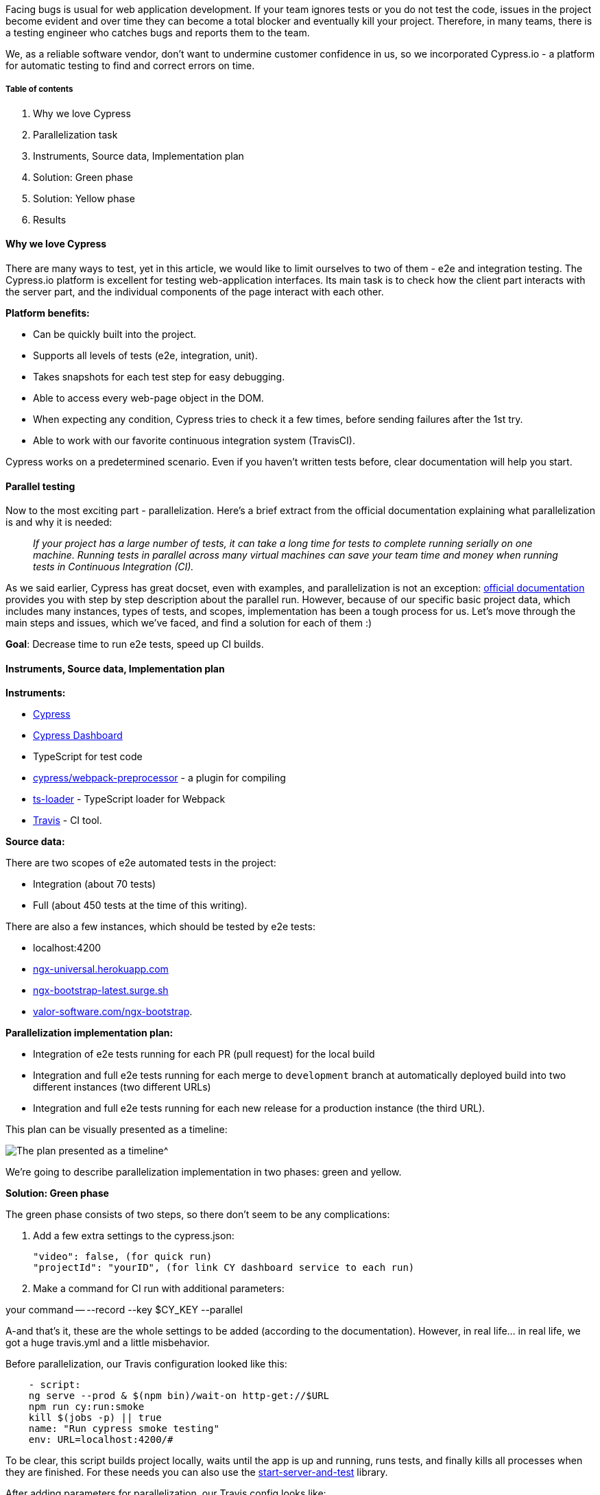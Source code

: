 Facing bugs is usual for web application development. If your team ignores tests or you
do not test the code, issues in the project become evident and over time they can become a total blocker and
eventually kill your project. Therefore, in many teams, there is a testing engineer who catches bugs and reports
them to the team.

We, as a reliable software vendor, don't want to undermine customer confidence in us,
so we incorporated Cypress.io - a platform for automatic testing to find and correct errors on time.

===== Table of contents

1. Why we love Cypress
2. Parallelization task
3. Instruments, Source data, Implementation plan
4. Solution: Green phase
5. Solution: Yellow phase
6. Results

==== Why we love Cypress

There are many ways to test, yet in this article, we would like to limit ourselves to two of them - e2e and integration testing. The Cypress.io platform is excellent for testing
web-application interfaces. Its main task is to check how the client part interacts with the server part, and the individual components of the page interact with each other.

*Platform benefits:*

* Can be quickly built into the project.
* Supports all levels of tests (e2e, integration, unit).
* Takes snapshots for each test step for easy debugging.
* Able to access every web-page object in the DOM.
* When expecting any condition, Cypress tries to check it a few times, before sending failures after the 1st
try.
* Able to work with our favorite continuous integration system (TravisCI).

Cypress works on a predetermined scenario. Even if you haven't written tests before, clear documentation will help you start.

==== Parallel testing

Now to the most exciting part - parallelization. Here's a brief extract from the official documentation explaining what parallelization is and why it is needed:

____
_If your project has a large number of tests, it can take a long time for tests to complete running
serially on one machine. Running tests in parallel across many virtual machines can save your team time and
money when running tests in Continuous Integration (CI)._
____

As we said earlier, Cypress has great docset, even with examples, and parallelization is not an exception: https://docs.cypress.io/guides/guides/parallelization.html[official documentation^]
provides you with step by step description about the parallel run. However, because of our specific basic project data, which includes many instances, types of
tests, and scopes, implementation has been a tough process for us. Let's move through the main steps and
issues, which we've faced, and find a solution for each of them :)

*Goal*: Decrease time to run e2e tests, speed up CI builds.

==== Instruments, Source data, Implementation plan

*Instruments:*

* https://cypress.io[Cypress^]
* https://www.cypress.io/dashboard/[Cypress Dashboard^]
* TypeScript for test code
* https://github.com/cypress-io/cypress-webpack-preprocessor[cypress/webpack-preprocessor^] - a plugin for compiling
* https://github.com/TypeStrong/ts-loader[ts-loader^] - TypeScript loader for Webpack
* https://travis-ci.org[Travis^] - CI tool.

*Source data:*

There are two scopes of e2e automated tests in the project:

* Integration (about 70 tests)
* Full (about 450 tests at the time of this writing).

There are also a few instances, which should be tested by e2e tests:

* localhost:4200
* https://ngx-universal.herokuapp.com/#/[ngx-universal.herokuapp.com^]
* http://ngx-bootstrap-latest.surge.sh/#/[ngx-bootstrap-latest.surge.sh^]
* https://valor-software.com/ngx-bootstrap/#/[valor-software.com/ngx-bootstrap^].

*Parallelization implementation plan:*

* Integration of e2e tests running for each PR (pull request) for the local build
* Integration and full e2e tests running for each merge to `development` branch at automatically deployed
build into two different instances (two different URLs)
* Integration and full e2e tests running for each new release for a production instance (the third URL).

This plan can be visually presented as a timeline:

image::https://uploads-ssl.webflow.com/5c4c30d0c49ea6746fafc90c/5cacae969ffb28e551a5ff58_Screenshot%20from%202019-04-09%2017-38-54.png[The plan presented as a timeline^]

We're going to describe parallelization implementation in two phases: green and yellow.

*Solution: Green phase*

The green phase consists of two steps, so there don't seem to be any complications:

1. Add a few extra settings to the cypress.json:

    "video": false, (for quick run)
    "projectId": "yourID", (for link CY dashboard service to each run)

[start=2]
2. Make a command for CI run with additional parameters:

your command -- --record --key $CY_KEY --parallel

A-and that's it, these are the whole settings to be added (according to the documentation). However, in real
life... in real life, we got a huge travis.yml and a little misbehavior.

Before parallelization, our Travis configuration looked like this:

----
    - script:
    ng serve --prod & $(npm bin)/wait-on http-get://$URL
    npm run cy:run:smoke
    kill $(jobs -p) || true
    name: "Run cypress smoke testing"
    env: URL=localhost:4200/#
----

To be clear, this script builds project locally, waits until the app is up and running, runs tests, and
finally kills all processes when they are finished. For these needs you can also use the https://github.com/bahmutov/start-server-and-test[start-server-and-test^] library.

After adding parameters for parallelization, our Travis config looks like:

image::https://uploads-ssl.webflow.com/5c4c30d0c49ea6746fafc90c/5cab18d1f8e0122074e675cd_f7xbhesGwc6bnK96npjdBOHv30bhgOxPp1Zvrjugs5BvMIs80tptMSQRq5Sfd8iOgyabnt48zlXbtoEaiwz2pH4r-sRw4miJAZIvRjcgPW_68KUlniyBv7EIIHuDZjSrpZZRgAe7.png[Travis config]

In this case, the number of our threads will be three. So we need to have three machines on Travis
for running all these tests. When our CI run finishes, we'll see list of scripts which we've ran and amount of
time spent by each Travis machine during start, test run, and kill:

image::https://uploads-ssl.webflow.com/5c4c30d0c49ea6746fafc90c/5c98b78cd784214e809596d7_dDlLB0L_DjPrGd-SOAebWu5jcTfFvMbt4EcpiUxDhZSBJT06QmcGS8jxw7cyxpBHZ9o60JjIyRcSj3kLeBuTbYDkzy3ckAjwHdnlbD4BrUrYRgGjDGFmb4jHJNrGHuE1MV_NJVIJ.png[The list of scripts which we've ran and amount of time spent by each Travis machine during start, test run, and kill]

Time, which is displayed on Travis, was spent on starting the machine, installing development
packages, building the library and Demo application, and running test.

It looks like there's no
problem at all, but on the CI Dashboard we'll see that only two machines took part in the test run. The
Dashboard also shows us time, which was spent for the direct test run: 2:26 minutes.

image::https://uploads-ssl.webflow.com/5c4c30d0c49ea6746fafc90c/5c98b78c6929126465bb7749_5jJAhf0_shpDqdSn5RoXQHSQjoxJgYqInP2mS6QlMp-JAW-selWm2CuF37meAav1-vICO4nryz75ihbtEa_T1VbeAsa6X9O6fM3E2x9TKDRcKFVg_bgJTgUI9Ws8SZ-P_EgupHNo.png[The Dashboard shows time, which was spent for the direct test run.]

If we dive deeper into the job on the third Travis machine, we'll see that the job actually has
started, but not in time:

image::https://uploads-ssl.webflow.com/5c4c30d0c49ea6746fafc90c/5ca7390f89cf383d85edc1a7_9ZBi8xYYrDUZCPkf3fWQpZVhYtVVxmhvvzJhqwkiMPDfw2j9XDapV9pmQ1XFoWAcrRfmcF4qoAB43Uhu7bFjzmXtO6k8JBnU4kneguPRkMMuTJ9jK_kn0Jiw_jFRvRYEv5gELRel.png[Screen. The job actually has started, but not in time]

What happened?

Travis machines are ready to run the tests, but not simultaneously.

The first machine can start at 01:00:00, the second one at 01:02:00, and the third one
will start at 01:05:00. And if your test run takes less than five minutes, then the third thread will be
empty. It didn't even get to run one little test :"(

*Solution: Yellow phase*

At this stage, all we have to do is to add similar commands and configuration for
other instances. Because of the similarities of the test scope, we just set an additional parameter for
changing base URL, and add a new function for running tests which we'll reuse in each stage:

    testPostDeploy: &testPostDeploy
    script: CYPRESS_baseUrl=$BASE_URL npm run cy:run:all -- --record --key $CY_KEY --parallel --group $GROUP_NAME

This is a very common function, which is applied to the next parameters:

* CYPRESS_baseUrl - one of our instances from the matrix above
* --record - sends results to the Dashboard
* --key - determines which account from the dashboard we will use
* --parallel - runs our tests in parallel
* --group - combines tests in different groups.

In each script we need to define BASE_URL and GROUP_NAME parameters, as other parameters are defined
globally already.

And you may be surprised with following command:

    npm run cy:run:all

This command unfolded means the following:

    cy:run:all": "cypress run --config integrationFolder=cypress"

"Why surprised?" you ask, okay, look:

Because each test scope lives in a separate directory with
the appropriate name: 'integration' and 'full.' To run these tests altogether, just set the global directory
for the run. Also, make sure to exclude all unnecessary directories and files from this run (using
"ignoreTestFiles"parameter in cypress.json), or, otherwise, you could get an error like: "The tests were
unable to run: Oops...we found an error preparing this test file: ..."

Instead of specifying the folder, you could use --specs parameter with a global pattern, like:

    cypress run --config integrationFolder=cypress --spec '**/*_spec.ts

Our configuration for the first instance looks like this now:

    name: "Cypress suit run on SSR 1thread"
    env:
    - GROUP_NAME=3x-electron
    - BASE_URL=https://ngx-universal.herokuapp.com/#/
    <<: *testPostDeploy
    - script:
    name: "Cypress suit run on SSR 2thread"
    env:
    - GROUP_NAME=3x-electron
    - BASE_URL=https://ngx-universal.herokuapp.com/#/
    <<: *testPostDeploy
    - script:
    name: "Cypress suit run on SSR 3thread"
    env:
    - GROUP_NAME=3x-electron
    - BASE_URL=https://ngx-universal.herokuapp.com/#/
    <<: *testPostDeploy

Just to remind you, Travis stages run consistently, and Travis jobs inside one stage run in parallel. This
provides the possibility to run tests on different machines inside the first stage. You can add as many
scripts as you need, and each of the scripts will run in their separate thread.

In our example above,
integration and the full test scope will run in three threads.

To finish what we have started, we need to add a similar configuration for the two remaining instances.

Okay, imagine that's done, But what do we have now? Of course, an error:

____
_"The run you are attempting to access is already complete and will not accept new groups."_
____

image::https://uploads-ssl.webflow.com/5c4c30d0c49ea6746fafc90c/5c98b78c544edd8398605408_TkxUBkM5og4kOIbqBEqQhXxo4ICR9yi7_u6oPMscqTWXrcLkbaSuIpszjavnieBG1zjx0IJXP3Vm2Yv7zOzZtFr1V-GX_FWognMnu6LTRNPmYdm2s1yIauaOxnbNmNYg6m4wj_X-.png[The Error]

What is the reason for this mess?

Cypress uses ci-build-id and groups flags for grouping
our tests into test runs. So you need to set unique build-ids and unique groups inside each Travis stage.

To resolve this inconvenience, set different values for --group flag and --ci-build-id flag inside each
Travis stage. As a result, our function should look similar to the following:

    testPostDeploy: &testPostDeploy
    script: CYPRESS_baseUrl=$BASE_URL npm run cy:run:all -- --record --key $CY_KEY --parallel --group $GROUP_NAME --ci-build-id PostDeploy-$GROUP_NAME-$TRAVIS_BUILD_ID

Another way to solve this issue is to set a "run completion delay" - the time that the run waits for new
groups before completing (in seconds). All you need is to go to the Dashboard =&gt Project =&gt Settings and
set this time into "Parallelization"section:

image::https://uploads-ssl.webflow.com/5c4c30d0c49ea6746fafc90c/5cadabdc417d96b167228524_Screenshot%20from%202019-04-10%2011-33-22.png[Set this time into &quot Parallelization&quot section]

However, when we thought that we were done, an unpredictable phase of stabilization emerges.

In our case, when the number of tests reached 400+, we were greeted with a "FATAL ERROR: CALL_AND_RETRY_LAST
Allocation failed - JavaScript heap out of memory" issue.

image::https://uploads-ssl.webflow.com/5c4c30d0c49ea6746fafc90c/5ca738fe04fdce4d0e9235c9_YREV9zf5eOjr4GFXmy76Z3ms9_-sgH_GixYnLGgjifRO6rZTaFWYCeAI9qAY91ZC9q0yjB5RqQUwrqZWMXqwCHCyRbVa9P62-uSbk94s8k_egn2GpjTEmtU8gYlN3R9Gr7rlG4Qn.png[Greeted with a FATAL ERROR: CALL_AND_RETRY_LAST Allocation failed - JavaScript heap out of memory issue.]

To deal with this issue, we've checked https://github.com/cypress-io/cypress/issues/2316[Cypress GitHub bug tracker^] and found a solution there! According to provided information, we need to add an extra option for ts-loader, like so:

    {
        loader: 'ts-loader',
        options: {
            transpileOnly: true
        }
    }

And magic happens.. It a.c.t.u.a.l.l.y works, phew!

image::https://uploads-ssl.webflow.com/5c4c30d0c49ea6746fafc90c/5c98b78cd784213e1e9596d8_2TLQijarlStUBS8zl89d5nPI-ODRPKvhOmXojaArDa5jTjkcFGE6Q4O7R-dg1ZwYZIizTBLNYRXCZ6ijSmbWyj9TO1zkpCeOOe03qaBWrONlCEjLpwab_xE-qyWU8c20COgMCe9C.png[add an extra option for ts-loader]

According to our results from the following screenshot, our 522 tests took about 10 minutes. Note
that the biggest specs were run first and the smallest were latest.

image::https://uploads-ssl.webflow.com/5c4c30d0c49ea6746fafc90c/5c98b78d544edde73b605409_l1PcV6xixQCMNa1M0l3Qs_Vdw5Lzyw4UuRP2wPUBw556P79s3Rf_Meq3otSupxU2out5Gf_tjj513ojmrsZfnWziLFtmXONFnzhw7Kqf6FnWcrVAnOU84wPoR37P-mtZwLuNGkBh.png[The results]

*Results*

While we were implementing parallelization, the number of our
tests increased several times. However, let's count the average time (in minutes) that it takes to run them
(this statistic actual for the period from February to March of 2019).

image::https://uploads-ssl.webflow.com/5c4c30d0c49ea6746fafc90c/5c98eff8de94e85e2807f5c5_rh1xcaXL1IYqJQNMxZTQbEdKKd63SX9HCxVbj3bI9AgYwwUIj4DO1KRo0N2Qz_AdoEVoiYC-TyF1kCtlMu2VFJZTisC7rJcBOqiNYehCF7oSIRaLRjgyRJmQwTTRJoUT2wGF_-tz.png[The statistic actual for the period from February to March of 2019).]

These are just words. Where is the proof?

* https://dashboard.cypress.io/#/projects/5mm2dy/runs[NGX-bootstrap Cypress Dashboard with the history of test runs^]
* https://github.com/valor-software/ngx-bootstrap/tree/development/cypress[Main cypress directory with tests^]
* https://github.com/valor-software/ngx-bootstrap/blob/development/.travis.yml[Latest Travis configuration^].

*Useful information*

https://github.com/cypress-io/cypress-example-kitchensink/blob/master/.travis.yml[Parallelization example^] provided https://dashboard.cypress.io/#/projects/4b7344/runs/2929/specs[officially by CY^].

*Thank you words*

The biggest kudos go to the Cypress team for supplying us with a free plan to try out the
Cypress Parallelization feature for our https://valor-software.com/ngx-bootstrap/#/[ngx-bootstrap^]
open-source library and a huge thanks to everyone who contributed!